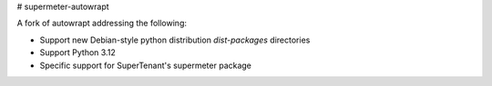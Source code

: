 # supermeter-autowrapt

A fork of autowrapt addressing the following:

* Support new Debian-style python distribution `dist-packages` directories
* Support Python 3.12
* Specific support for SuperTenant's supermeter package
